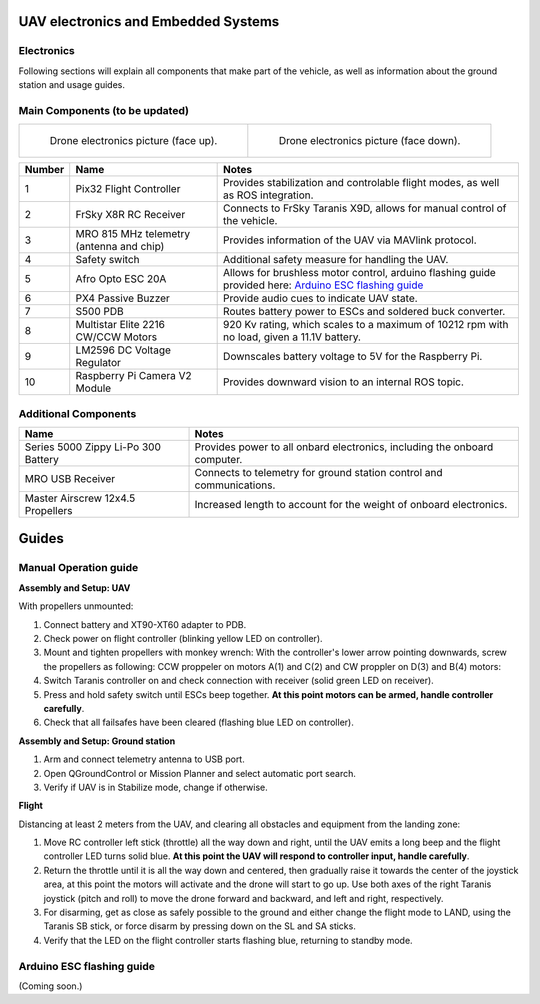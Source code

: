 UAV electronics and Embedded Systems
======================================

Electronics
-----------------------------
Following sections will explain all components that make part of the vehicle, as well as information about the ground station and usage guides.

Main Components (to be updated)
-------------------------------

.. list-table:: 

    * - .. figure:: /images/drone_electronics_faceup.png
           :height: 300px
           :width: 300px

           Drone electronics picture (face up).
      - .. figure:: /images/drone_electronics_facedown.png
           :height: 300px
           :width: 300px

           Drone electronics picture (face down).

========  ========================== =======================================================
Number    Name                                            Notes
========  ========================== =======================================================
1         Pix32 Flight Controller    Provides stabilization and controlable flight modes, as
                                     well as ROS integration.

2         FrSky X8R RC Receiver      Connects to FrSky Taranis X9D, allows for manual 
                                     control of the vehicle.
          
3         MRO 815 MHz telemetry      Provides information of the UAV via MAVlink protocol.
          (antenna and chip)            

4         Safety switch              Additional safety measure for handling the UAV.
                                      
5         Afro Opto ESC 20A          Allows for brushless motor control, arduino flashing
                                     guide provided here: `Arduino ESC flashing guide`_

6         PX4 Passive Buzzer         Provide audio cues to indicate UAV state.

7         S500 PDB                   Routes battery power to ESCs and soldered buck 
                                     converter.

8         Multistar Elite            920 Kv rating, which scales to a maximum of 10212 rpm
          2216 CW/CCW Motors         with no load, given a 11.1V battery.

9         LM2596 DC Voltage          Downscales battery voltage to 5V for the Raspberry Pi.
          Regulator

10        Raspberry Pi Camera V2     Provides downward vision to an internal ROS topic.
          Module
========  ========================== =======================================================

Additional Components
---------------------

====================================== =======================================================
Name                                            Notes
====================================== =======================================================
Series 5000 Zippy Li-Po 300 Battery    Provides power to all onbard electronics, including the
                                       onboard computer.

MRO USB Receiver                       Connects to telemetry for ground station control and 
                                       communications.

Master Airscrew 12x4.5 Propellers      Increased length to account for the weight of
                                       onboard electronics.
====================================== =======================================================

Guides
======

Manual Operation guide
----------------------

**Assembly and Setup: UAV**

With propellers unmounted:

(1) Connect battery and XT90-XT60 adapter to PDB.

(2) Check power on flight controller (blinking yellow LED on controller).

(3) Mount and tighten propellers with monkey wrench: With the controller's lower arrow pointing downwards, screw the propellers as following: 
    CCW proppeler on motors A(1) and C(2) and CW proppler on D(3) and B(4) motors:

(4) Switch Taranis controller on and check connection with receiver (solid green LED on receiver).

(5) Press and hold safety switch until ESCs beep together. **At this point motors can be armed, handle controller carefully**.

(6) Check that all failsafes have been cleared (flashing blue LED on controller).

**Assembly and Setup: Ground station**

(1) Arm and connect telemetry antenna to USB port.

(2) Open QGroundControl or Mission Planner and select automatic port search.

(3) Verify if UAV is in Stabilize mode, change if otherwise.

**Flight**


Distancing at least 2 meters from the UAV, and clearing all obstacles and equipment from the landing zone:

(1) Move RC controller left stick (throttle) all the way down and right, until the UAV emits a long beep and the flight controller LED turns solid blue. **At this point the UAV will respond to controller input, handle carefully**.

(2) Return the throttle until it is all the way down and centered, then gradually raise it towards the center of the joystick area, at this point the motors will activate and the drone will start to go up. Use both axes of the right Taranis joystick (pitch and roll) to move the drone forward and backward, and left and right, respectively.

(3) For disarming, get as close as safely possible to the ground and either change the flight mode to LAND, using the Taranis SB stick, or force disarm by pressing down on the SL and SA sticks.

(4) Verify that the LED on the flight controller starts flashing blue, returning to standby mode.



Arduino ESC flashing guide
--------------------------

(Coming soon.)

